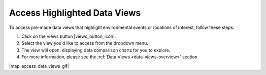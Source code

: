 .. _access-data-views-how-to:

#############################
Access Highlighted Data Views
#############################

To access pre-made data views that highlight environmental events or locations of interest, follow these steps:

#. Click on the views button |views_button_icon|.
#. Select the view you'd like to access from the dropdown menu.
#. The view will open, displaying data comparison charts for you to explore.
#. For more information, please see the :ref:`Data Views <data-views-overview>` section.

|map_access_data_views_gif|

